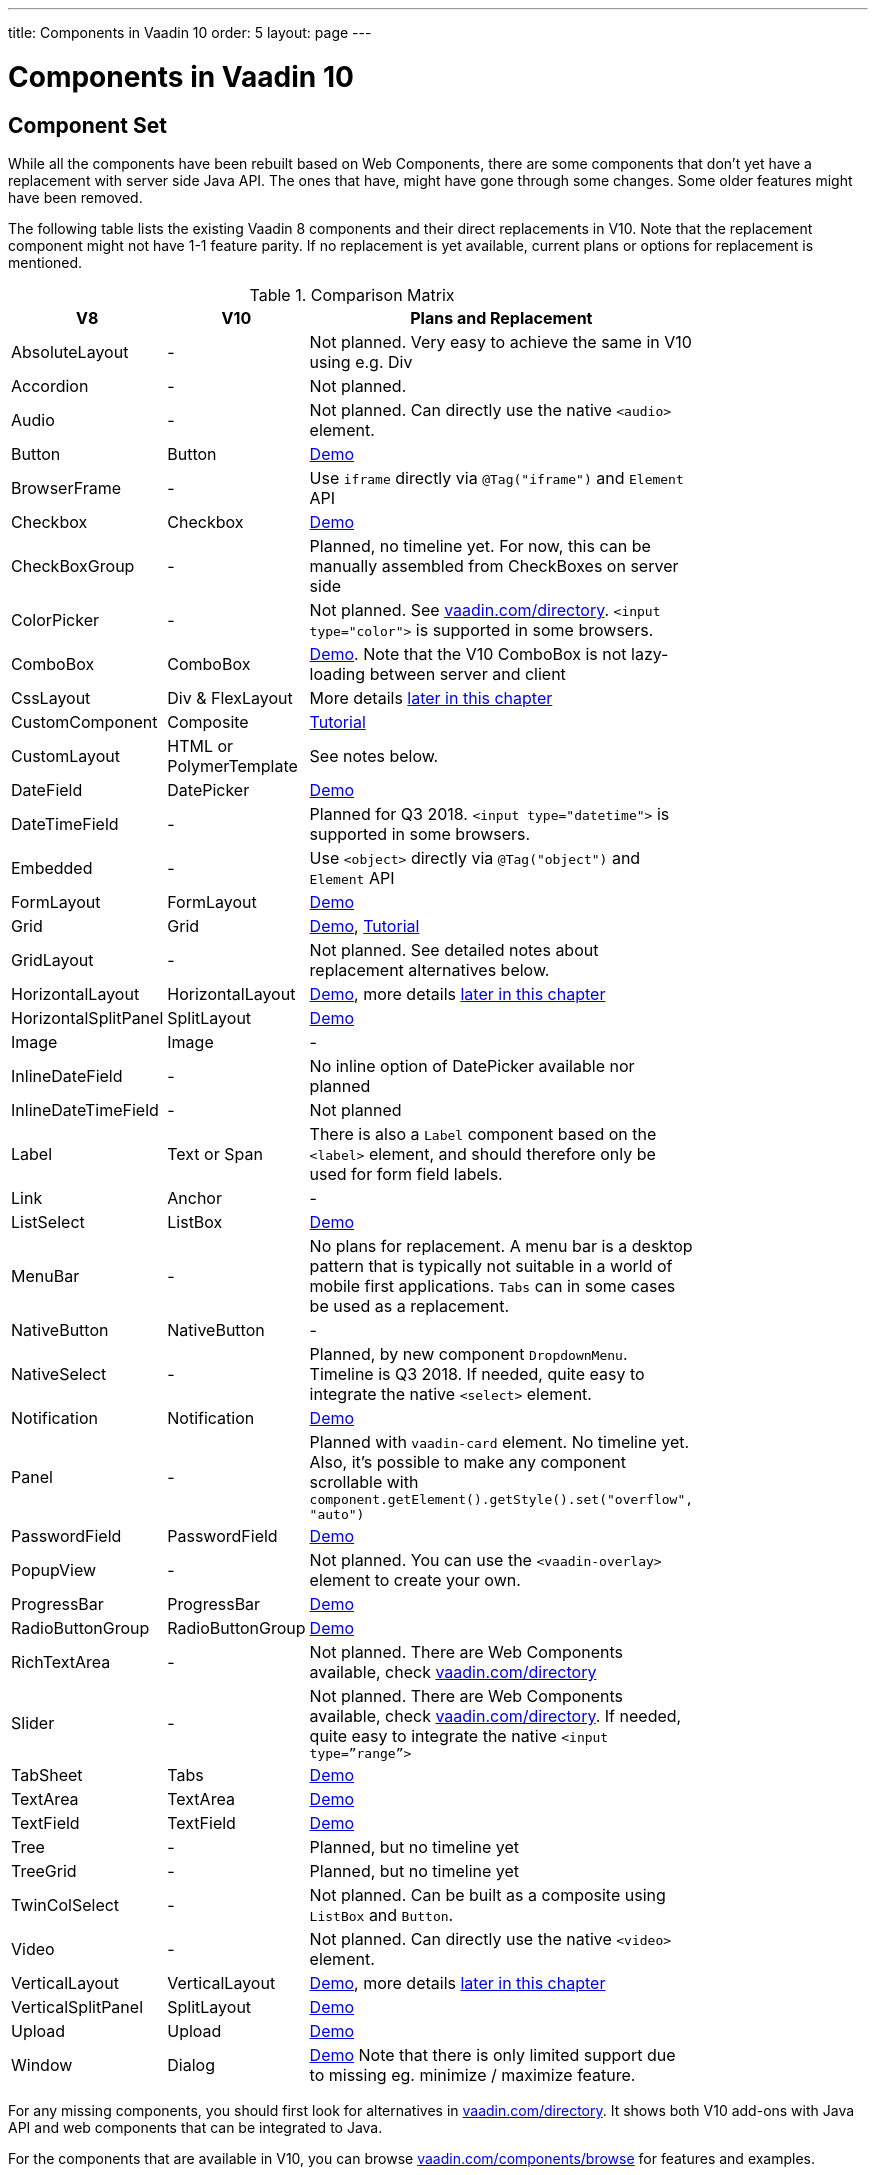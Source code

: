 ---
title: Components in Vaadin 10
order: 5
layout: page
---

= Components in Vaadin 10

[#components]
== Component Set

While all the components have been rebuilt based on Web Components, there are some components that don’t yet have a replacement with server side Java API. The ones that have, might have gone through some changes. Some older features might have been removed.

The following table lists the existing Vaadin 8 components and their direct replacements in V10. Note that the replacement component might not have 1-1 feature parity. If no replacement is yet available, current plans or options for replacement is mentioned.

.Comparison Matrix
[width="80%",cols=">4,4,10",options="header"]
|=========================================================
|V8 |V10 | Plans and Replacement

| AbsoluteLayout | - | Not planned. Very easy to achieve the same in V10 using e.g. Div

| Accordion | - | Not planned.

| Audio | - | Not planned. Can directly use the native `<audio>` element.

| Button | Button | https://vaadin.com/components/vaadin-button/java-examples[Demo]

| BrowserFrame | - | Use `iframe` directly via `@Tag("iframe")` and `Element` API

| Checkbox | Checkbox | https://vaadin.com/components/vaadin-checkbox/java-examples[Demo]

| CheckBoxGroup | - | Planned, no timeline yet. For now, this can be manually assembled from CheckBoxes on server side

| ColorPicker | - | Not planned. See https://vaadin.com/directory[vaadin.com/directory]. `<input type="color">` is supported in some browsers.

| ComboBox | ComboBox | https://vaadin.com/components/vaadin-combo-box/java-examples[Demo]. Note that the V10 ComboBox is not lazy-loading between server and client

| CssLayout | Div & FlexLayout | More details <<#layouts,later in this chapter>>

| CustomComponent | Composite | <<../creating-components/tutorial-component-composite#,Tutorial>>

| CustomLayout | HTML or PolymerTemplate | See notes below.

| DateField | DatePicker | https://vaadin.com/components/vaadin-date-picker/java-examples[Demo]

| DateTimeField | - | Planned for Q3 2018. `<input type="datetime">` is supported in some browsers.

| Embedded | - | Use `<object>` directly via `@Tag("object")` and `Element` API

| FormLayout | FormLayout | https://vaadin.com/components/vaadin-form-layout/java-examples[Demo]

| Grid | Grid | https://vaadin.com/components/vaadin-grid/java-examples[Demo], <<../components/tutorial-flow-grid#,Tutorial>>

| GridLayout | - | Not planned. See detailed notes about replacement alternatives below.

| HorizontalLayout | HorizontalLayout | https://vaadin.com/components/vaadin-ordered-layout/java-examples[Demo], more details <<#layouts,later in this chapter>>

| HorizontalSplitPanel | SplitLayout | https://vaadin.com/components/vaadin-split-layout/java-examples[Demo]

| Image | Image | -

| InlineDateField | - | No inline option of DatePicker available nor planned

| InlineDateTimeField | - | Not planned

| Label | Text or Span | There is also a `Label` component based on the `<label>` element, and should therefore only be used for form field labels.

| Link | Anchor | -

| ListSelect | ListBox | https://vaadin.com/components/vaadin-list-box/java-examples[Demo]

| MenuBar | - | No plans for replacement. A menu bar is a desktop pattern that is typically not suitable in a world of mobile first applications. `Tabs` can in some cases be used as a replacement.

| NativeButton | NativeButton | -

| NativeSelect | - | Planned, by new component `DropdownMenu`. Timeline is Q3 2018. If needed, quite easy to integrate the native `<select>` element.

| Notification | Notification | https://vaadin.com/components/vaadin-notification/java-examples[Demo]

| Panel | - | Planned with `vaadin-card` element. No timeline yet. Also, it's possible to make any component scrollable with `component.getElement().getStyle().set("overflow", "auto")`

| PasswordField | PasswordField | https://vaadin.com/components/vaadin-text-field/java-examples[Demo]

| PopupView | - | Not planned. You can use the `<vaadin-overlay>` element to create your own.

| ProgressBar | ProgressBar | https://vaadin.com/components/vaadin-progress-bar/java-examples[Demo]

| RadioButtonGroup | RadioButtonGroup | https://vaadin.com/components/vaadin-radio-button/java-examples[Demo]

| RichTextArea | - | Not planned. There are Web Components available, check https://vaadin.com/directory[vaadin.com/directory]

| Slider | - | Not planned. There are Web Components available, check https://vaadin.com/directory[vaadin.com/directory]. If needed, quite easy to integrate the native `<input type=”range”>`

| TabSheet | Tabs | https://vaadin.com/components/vaadin-tabs/java-examples[Demo]

| TextArea | TextArea | https://vaadin.com/components/vaadin-text-field/java-examples[Demo]

| TextField | TextField | https://vaadin.com/components/vaadin-text-field/java-examples[Demo]

| Tree | - | Planned, but no timeline yet

| TreeGrid | - | Planned, but no timeline yet

| TwinColSelect | - | Not planned. Can be built as a composite using `ListBox` and `Button`.

| Video | - | Not planned. Can directly use the native `<video>` element.

| VerticalLayout | VerticalLayout | https://vaadin.com/components/vaadin-ordered-layout/java-examples[Demo], more details <<#layouts,later in this chapter>>

| VerticalSplitPanel | SplitLayout | https://vaadin.com/components/vaadin-split-layout/java-examples[Demo]

| Upload | Upload | https://vaadin.com/components/vaadin-upload/java-examples[Demo]

| Window | Dialog | https://vaadin.com/components/vaadin-dialog/java-examples[Demo] Note that there is only limited support due to missing eg. minimize / maximize feature.

|=========================================================

For any missing components, you should first look for alternatives in https://vaadin.com/directory[vaadin.com/directory]. It shows both V10 add-ons with Java API and web components that can be integrated to Java.

For the components that are available in V10, you can browse https://vaadin.com/components/browse[vaadin.com/components/browse] for features and examples.

[#basic-features]
== Basic Component Features

The way components are structured has been renewed in Vaadin 10. While the basics stay the same, backwards compatibility has been discarded in favor of optimizing for current and future usage.

In Vaadin 8, there was a large and complex class hierarchy for components, and the `Component` interface already declared a large set of API that components were supposed to support. This meant that almost every time, the component had to extend at least `AbstractComponent` so that they would not need to implement all the methods from the interface. That would mean that there would be a lot of API in the actual component, some of which made no sense in all cases.

In V10 the `Component` is an abstract class, with only the minimal set of API exposed. For the component implementations, it is up to them to pick up pieces of API as mixin interfaces that provide default implementations.

=== Component is Lightweight and it Maps to an Element

Every Vaadin 10 component always maps to one root element in the server-side DOM representation. A component can contain multiple components or elements inside it.
The component is the high level API for application developers to compose UIs efficiently.
The Element API is the low level API used to build components. The Element API makes it possible to modify the DOM easily from the server side.

If you look up the `Component` class in V10, you notice that there is no API even for setting the width or height of the component!
For your own components, it is very easy to add the API by just implementing the `HasSize` mixin interface,
which has default implementations for e.g. `setWidth(String width)` and `setHeight(String height)`.
So by adding two words of code you can achieve full sizing capabilities for your components.
See the <<../creating-components/tutorial-component-basic#,Creating A Simple Component Using the Element API>> tutorial for more info.

=== All Components Don’t Have Captions or Icons

In Vaadin 8 every component had a caption. The caption was usually shown next to the component, based on the parent layout's caption handling implementation. The caption could optionally be rendered with an icon.
Some layouts didn't support showing captions and/or icons.

In V10 there is no universal caption concept anymore. Some components might have a similar feature,
but that it is always component specific. Usually that API is `setLabel(String label)` instead of `setCaption`.
Some layouts, such as `FormLayout`, also support showing a label text or component for each child component.

In other cases, you can create your own `Span` or `Text` component to contain the caption text and add it to the parent layout alongside the component.

Adding icons is possible, it is just HTML5 after all. But as with caption there is no universal support for that.

=== setEnabled(boolean enabled) is Still a Server Side Security Feature

In Vaadin 10, the `setEnabled` method is specific to components marked with the `HasEnabled` mixin interface (which comes also with `HasValue`, `HasComponents`, and `Focusable`).
When a component is disabled, by default, any property changes and DOM events coming from the client side are ignored.
However, it is possible to whitelist some properties and events to be allowed if necessary.

The disabled state is automatically cascaded to child components it is up to the component to change the disabled UX to mark the component as "not-working" when it has been disabled.
Changes from the client are still always blocked for disabled components even if the component isn't implemented to appear disabled.
All relevant Vaadin components change their looks when disabled.

Read the <<../components/tutorial-enabled-state#,Component Enabled State>> tutorial for more details.

=== setReadOnly(boolean readOnly) is Component Specific and Works Differently

In Vaadin 10 the `setReadOnly(boolean readOnly)` method is specific to components accepting user input by implementing `HasValue`.

For a readonly component, changes from the client will not make the return value of `getValue()` to change nor fire any `ValueChangeEvent`.
Most components will also update their visual status to indicate to the user that the value cannot be changed. 

=== Tooltips are Component Specific

In Vaadin 8 the framework made it possible to show a tooltip for any component if the user hovered the mouse on top of the component.
In Vaadin 10 there is no automatic way for this; it is a component specific feature and possible using CSS.

[#layouts]
== Layouts in Vaadin 10

In Vaadin 8 the layouting of components was managed by a `LayoutManager` on the client engine.
This has its roots in a time when the differences between browsers were big,
and the Framework still supported Internet Explorer versions that worked by their own rules.
Creating your own layouts was quite complex since it always required writing custom client side code with GWT.

The layouts of Vaadin 10 are fast and work without magic. All layouts are self-contained and mostly just rely on the HTML5 and CSS3 standards,
which all modern browsers (as well as IE 11) support. This makes it very easy to create modern responsive layouts with pure Java on server side, since in V10 you have full control of the DOM.

The layouts in V10 have thus a much faster performance than in previous versions.

=== Core Layouts API and Creating Custom Layouts

In Vaadin 10 you can create a custom layout with only server side Java code by using mixin-interfaces and the Element API.
The mixin-interfaces are also the basis for the core layouts and replace a complex class hierarchy from Vaadin 8:

* `HasComponents` for simply adding components to the parent's root Element with:
** `add(Component... component)`
** `remove(Component... component)` & `removeAll()`
* `HasOrderedComponents` for accessing components based on index

All the core layouts except `FlexLayout` & `Div` are based on Web Components, but they still give a good example on how to create your own layouts if needed.
For Element API usage, please see the <<../creating-components/tutorial-component-container#,Creating a Component Which Can Contain Other Components>> tutorial.

=== Layout Click Listeners

There is currently no direct API exposed for this in the layouts. But if you want to, you can access the element and add a DOM event listener to it for click events.
If this is a much requested API, we could make it a standard feature to the layouts.
There is an https://github.com/vaadin/flow/issues/2465[enhancement issue] for this.

=== Available Layouts in Vaadin 10

==== HorizontalLayout & VerticalLayout

These layouts have made it really easy to compose UIs. For V10 they are now based on fast native CSS rendering in browsers,
instead of custom JavaScript calculations. This means that the API has been changed to match the underlying CSS concepts instead of custom names -
this is also to highlight that it might not work exactly the same way as before:

* `setComponentAlignment` & `setDefaultComponentAlignement`
** `HorizontalLayout`: `setVerticalComponentAlignment` and `setDefaultVerticalComponentAligment`
** `VerticalLayout`: `setHorizontalComponentAlignment` and `setDefaultHorizontalComponentAligment`
** These map to the `align-self` and `align-items` CSS property values.
* `setExpandRatio` is now `setFlexGrow`
* `expand()` sets `flex-grow` to 1
* `setMargin` is now `setPadding`
* Spacing and Padding are only available as on/off for all edges of the layout, instead of separately for top/right/bottom/left. Fine-grained control is available using CSS, e.g. `component.getElement().getStyle().set("padding-top", "20px")`
* Using `setSizeFull()`, `setHeight("100%")` or `setWidth("100%")` for any contained component will not have the same effect as before - *it will cause the component to get the full size of the parent layout, instead of full size of the slot*. Instead, leave the size undefined and `flex-grow` will take care of sizing the component.

For better understanding how to use the `setFlexGrow()` and `expand()` methods and how the _flex_ layouts work,
please see https://developer.mozilla.org/en-US/docs/Web/CSS/flex[the Mozilla Foundation documentation on CSS flex].

==== FormLayout

`FormLayout` has been made responsive and it now supports multiple columns. Thus it also in some ways replaces the old `GridLayout`.

==== FlexLayout

This layout is a server side convenience API for using a `<div>` with `display: flex` and then setting the flexbox properties via Java.
If you haven’t already, you should introduce yourself to flexbox. It will allow you to easily build more responsive layouts.

==== Div AKA CssLayout

The most powerful layout of Vaadin 8 in terms of customizability is the `CssLayout`, which is just a `<div>` element in the browser.
This is now also available, but it is now named to what is actually is - a `Div` element in the browser.

The `getCss` method from V8 is not available, but in Vaadin 10 you can easily modify the element CSS from the server side for any component using `component.getElement().getStyle()`. This works with any layout, not only `Div`.

=== Replacing Existing Layouts

In addition to the options listed below, you should also see if https://vaadin.com/directory[directory] has add-ons available that can be used as a replacement.

==== AbsoluteLayout

`AbsoluteLayout` can be replaced with the `Div` component and then applying the CSS properties `position: absolute`
and coordinates as top/right/bottom/left properties to the components added inside it using the Element API.

==== GridLayout

There is currently no direct replacement, but depending on your use case, you could replace the old `GridLayout` with either

* `Board` which is commercial and fully responsive
* `FormLayout` which now supports multiple columns
* `FlexLayout` which is very powerful but requires mastering the flexbox concepts
* Nesting `HorizontalLayout` and `VerticalLayout` together
* Use `Div` together with the new CSS Grid functionality that is supported in most browsers

==== CustomLayout

For replacing `CustomLayout` you can just use a `Html` container component for static content.
For dynamic content you can use `PolymerTemplate` with `@Id` bindings.

== Migrating Your Own Components

One of the biggest improvements in Vaadin 10 compared to Vaadin 8 is making it possible to access and customize the DOM from  server-side Java.
This obsoletes many reasons for using GWT for creating components and gives a big boost for productivity when creating custom components
or doing modifications on existing ones. It also means that existing custom components from V8 have to be rebuilt again.
The server side API can be reused, but some changes may be needed since the class hierarchy has changed in V10.

For simple components, it can be very quick to build in V10 by just using existing components and the Element API.
The <<../creating-components/tutorial-component-basic#,creating components tutorials>> have examples on this.
For more complex components with lots of client side logic or a complex DOM structure,
it might be better to implement them as Web Components and provide a Java API to those.
